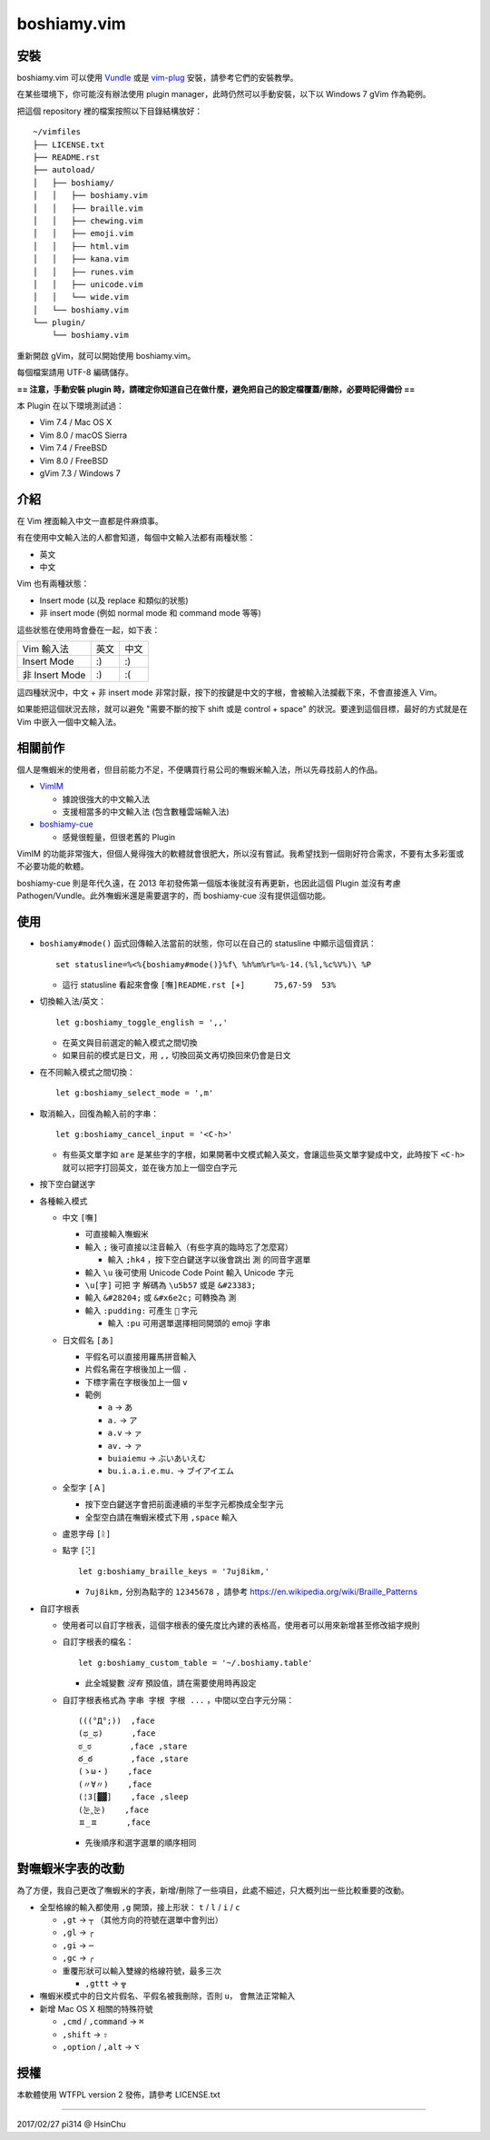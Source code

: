 ============
boshiamy.vim
============

安裝
-----
boshiamy.vim 可以使用 `Vundle <https://github.com/gmarik/Vundle.vim>`_ 或是 `vim-plug <https://github.com/junegunn/vim-plug>`_ 安裝，請參考它們的安裝教學。

在某些環境下，你可能沒有辦法使用 plugin manager，此時仍然可以手動安裝，以下以 Windows 7 gVim 作為範例。

把這個 repository 裡的檔案按照以下目錄結構放好： ::

  ~/vimfiles
  ├── LICENSE.txt
  ├── README.rst
  ├── autoload/
  │   ├── boshiamy/
  │   │   ├── boshiamy.vim
  │   │   ├── braille.vim
  │   │   ├── chewing.vim
  │   │   ├── emoji.vim
  │   │   ├── html.vim
  │   │   ├── kana.vim
  │   │   ├── runes.vim
  │   │   ├── unicode.vim
  │   │   └── wide.vim
  │   └── boshiamy.vim
  └── plugin/
      └── boshiamy.vim

重新開啟 gVim，就可以開始使用 boshiamy.vim。

每個檔案請用 UTF-8 編碼儲存。

**== 注意，手動安裝 plugin 時，請確定你知道自己在做什麼，避免把自己的設定檔覆蓋/刪除，必要時記得備份 ==**

本 Plugin 在以下環境測試過：

* Vim 7.4 / Mac OS X
* Vim 8.0 / macOS Sierra
* Vim 7.4 / FreeBSD
* Vim 8.0 / FreeBSD
* gVim 7.3 / Windows 7


介紹
-----
在 Vim 裡面輸入中文一直都是件麻煩事。

有在使用中文輸入法的人都會知道，每個中文輸入法都有兩種狀態：

* 英文
* 中文

Vim 也有兩種狀態：

* Insert mode (以及 replace 和類似的狀態)
* 非 insert mode (例如 normal mode 和 command mode 等等)

這些狀態在使用時會疊在一起，如下表：

+----------------+------+------+
| Vim \ 輸入法   | 英文 | 中文 |
+----------------+------+------+
| Insert Mode    | :)   | :)   |
+----------------+------+------+
| 非 Insert Mode | :)   | :(   |
+----------------+------+------+

這四種狀況中，中文 + 非 insert mode 非常討厭，按下的按鍵是中文的字根，會被輸入法攔截下來，不會直接進入 Vim。

如果能把這個狀況去除，就可以避免 "需要不斷的按下 shift 或是 control + space" 的狀況。要達到這個目標，最好的方式就是在 Vim 中嵌入一個中文輸入法。


相關前作
---------
個人是嘸蝦米的使用者，但目前能力不足，不便購買行易公司的嘸蝦米輸入法，所以先尋找前人的作品。

* `VimIM <http://www.vim.org/scripts/script.php?script_id=2506>`_

  - 據說很強大的中文輸入法
  - 支援相當多的中文輸入法 (包含數種雲端輸入法)

* `boshiamy-cue <http://www.vim.org/scripts/script.php?script_id=4392>`_

  - 感覺很輕量，但很老舊的 Plugin

VimIM 的功能非常強大，但個人覺得強大的軟體就會很肥大，所以沒有嘗試。我希望找到一個剛好符合需求，不要有太多彩蛋或不必要功能的軟體。

boshiamy-cue 則是年代久遠，在 2013 年初發佈第一個版本後就沒有再更新，也因此這個 Plugin 並沒有考慮 Pathogen/Vundle。此外嘸蝦米還是需要選字的，而 boshiamy-cue 沒有提供這個功能。


使用
-----
* ``boshiamy#mode()`` 函式回傳輸入法當前的狀態，你可以在自己的 statusline 中顯示這個資訊： ::

    set statusline=%<%{boshiamy#mode()}%f\ %h%m%r%=%-14.(%l,%c%V%)\ %P

  - 這行 statusline 看起來會像 ``[嘸]README.rst [+]      75,67-59  53%``

* 切換輸入法/英文： ::

    let g:boshiamy_toggle_english = ',,'

  - 在英文與目前選定的輸入模式之間切換
  - 如果目前的模式是日文，用 ``,,`` 切換回英文再切換回來仍會是日文

* 在不同輸入模式之間切換： ::

    let g:boshiamy_select_mode = ',m'

* 取消輸入，回復為輸入前的字串： ::

    let g:boshiamy_cancel_input = '<C-h>'

  - 有些英文單字如 ``are`` 是某些字的字根，如果開著中文模式輸入英文，會讓這些英文單字變成中文，此時按下 ``<C-h>`` 就可以把字打回英文，並在後方加上一個空白字元

* 按下空白鍵送字
* 各種輸入模式

  - 中文 ``[嘸]``

    + 可直接輸入嘸蝦米
    + 輸入 ``;`` 後可直接以注音輸入（有些字真的臨時忘了怎麼寫）

      * 輸入 ``;hk4`` ，按下空白鍵送字以後會跳出 ``測`` 的同音字選單

    + 輸入 ``\u`` 後可使用 Unicode Code Point 輸入 Unicode 字元
    + ``\u[字]`` 可把 ``字`` 解碼為 ``\u5b57`` 或是 ``&#23383;``
    + 輸入 ``&#28204;`` 或 ``&#x6e2c;`` 可轉換為 ``測``
    + 輸入 ``:pudding:`` 可產生 ``🍮`` 字元

      * 輸入 ``:pu`` 可用選單選擇相同開頭的 emoji 字串

  - 日文假名 ``[あ]``

    + 平假名可以直接用羅馬拼音輸入
    + 片假名需在字根後加上一個 ``.``
    + 下標字需在字根後加上一個 ``v``
    + 範例

      * ``a`` -> ``あ``
      * ``a.`` -> ``ア``
      * ``a.v`` -> ``ァ``
      * ``av.`` -> ``ァ``
      * ``buiaiemu`` -> ``ぶいあいえむ``
      * ``bu.i.a.i.e.mu.`` -> ``ブイアイエム``

  - 全型字 ``[Ａ]``

    + 按下空白鍵送字會把前面連續的半型字元都換成全型字元
    + 全型空白請在嘸蝦米模式下用 ``,space`` 輸入

  - 盧恩字母 ``[ᚱ]``
  - 點字 ``[⢝]`` ::

      let g:boshiamy_braille_keys = '7uj8ikm,'

    + ``7uj8ikm,`` 分別為點字的 ``12345678`` ，請參考 https://en.wikipedia.org/wiki/Braille_Patterns

* 自訂字根表

  - 使用者可以自訂字根表，這個字根表的優先度比內建的表格高，使用者可以用來新增甚至修改組字規則
  - 自訂字根表的檔名： ::

      let g:boshiamy_custom_table = '~/.boshiamy.table'

    + 此全城變數 *沒有* 預設值，請在需要使用時再設定

  - 自訂字根表格式為 ``字串 字根 字根 ...`` ，中間以空白字元分隔： ::

      (((°Д°;))  ,face
      (ಥ_ಥ)      ,face
      ಠ_ಠ        ,face ,stare
      ఠ_ఠ        ,face ,stare
      (ゝω・)    ,face
      (〃∀〃)    ,face
      (¦3[▓▓]    ,face ,sleep
      (눈‸눈)    ,face
      ㅍ_ㅍ      ,face

    + 先後順序和選字選單的順序相同


對嘸蝦米字表的改動
-------------------
為了方便，我自己更改了嘸蝦米的字表，新增/刪除了一些項目，此處不細述，只大概列出一些比較重要的改動。

* 全型格線的輸入都使用 ``,g`` 開頭，接上形狀： ``t`` / ``l`` / ``i`` / ``c``

  - ``,gt`` -> ``┬`` （其他方向的符號在選單中會列出）
  - ``,gl`` -> ``┌``
  - ``,gi`` -> ``─``
  - ``,gc`` -> ``╭``
  - 重覆形狀可以輸入雙線的格線符號，最多三次

    + ``,gttt`` -> ``╦``

* 嘸蝦米模式中的日文片假名、平假名被我刪除，否則 ``u，`` 會無法正常輸入
* 新增 Mac OS X 相關的特殊符號

  - ``,cmd`` / ``,command`` -> ``⌘``
  - ``,shift`` -> ``⇧``
  - ``,option`` / ``,alt`` -> ``⌥``


授權
-----
本軟體使用 WTFPL version 2 發佈，請參考 LICENSE.txt

----

2017/02/27 pi314 @ HsinChu
